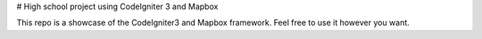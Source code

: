 # High school project using CodeIgniter 3 and Mapbox

This repo is a showcase of the CodeIgniter3 and Mapbox framework. Feel free to use it however you want.
